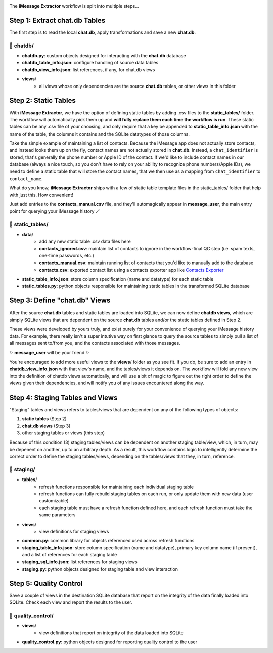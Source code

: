 .. image:: ../../graphics/source_code.png

The **iMessage Extractor** workflow is split into multiple steps...

Step 1: Extract chat.db Tables
==============================

The first step is to read the local **chat.db**, apply transformations and save a new **chat.db**.

📂 chatdb/
----------

- **chatdb.py**: custom objects designed for interacting with the **chat.db** database
- **chatdb_table_info.json**: configure handling of source data tables
- **chatdb_view_info.json**: list references, if any, for chat.db views
- **views**/
    - all views whose only dependencies are the source **chat.db** tables, or other views in this folder

Step 2: Static Tables
=====================

With **iMessage Extractor**, we have the option of defining static tables by adding .csv files to the **static_tables/** folder. The workflow will automatically pick them up and **will fully replace them each time the workflow is run**. These static tables can be any .csv file of your choosing, and only require that a key be appended to **static_table_info.json** with the name of the table, the columns it contains and the SQLite datatypes of those columns.

Take the simple example of maintaining a list of contacts. Because the iMessage app does not actually store contacts, and instead looks them up on the fly, contact names are not actually stored in **chat.db**. Instead, a ``chat_identifier`` is stored, that's generally the phone number or Apple ID of the contact. If we'd like to include contact names in our database (always a nice touch, so you don't have to rely on your ability to recognize phone numbers/Apple IDs), we need to define a static table that will store the contact names, that we then use as a mapping from ``chat_identifier`` to ``contact_name``.

What do you know, **iMessage Extractor** ships with a few of static table template files in the static_tables/ folder that help with just this. How convenient!

Just add entries to the **contacts_manual.csv** file, and they'll automagically appear in **message_user**, the main entry point for querying your iMessage history 🪄

📂 static_tables/
-----------------

- **data**/
    - add any new static table .csv data files here
    - **contacts_ignored.csv**: maintain list of contacts to ignore in the workflow-final QC step (i.e. spam texts, one-time passwords, etc.)
    - **contacts_manual.csv**: maintain running list of contacts that you'd like to manually add to the database
    - **contacts.csv**: exported contact list using a contacts exporter app like `Contacts Exporter <https://apps.apple.com/us/app/exporter-for-contacts-2/id1526043062?mt=12>`_
- **static_table_info.json**: store column specification (name and datatype) for each static table
- **static_tables.py**: python objects responsible for maintaining static tables in the transformed SQLite database

Step 3: Define "chat.db" Views
================================

After the source **chat.db** tables and static tables are loaded into SQLite, we can now define **chatdb views**, which are simply SQLite views that are dependent on the source **chat.db** tables and/or the static tables defined in Step 2.

These views were developed by yours truly, and exist purely for your convenience of querying your iMessage history data. For example, there really isn't a super intutive way on first glance to query the source tables to simply pull a list of all messages sent to/from you, and the contacts associated with those messages.

✨ **message_user** will be your friend ✨

You're encouraged to add more useful views to the **views**/ folder as you see fit. If you do, be sure to add an entry in **chatdb_view_info.json** with that view's name, and the tables/views it depends on. The workflow will fold any new view into the definition of chatdb views automatically, and will use a bit of magic to figure out the right order to define the views given their dependencies, and will notify you of any issues encountered along the way.

Step 4: Staging Tables and Views
=================================

"Staging" tables and views refers to tables/views that are dependent on any of the following types of objects:

1. **static tables** (Step 2)
2. **chat.db views** (Step 3)
3. other staging tables or views (this step)

Because of this condition (3) staging tables/views can be dependent on another staging table/view, which, in turn, may be depenent on another, up to an arbitrary depth. As a result, this workflow contains logic to intelligently determine the correct order to define the staging tables/views, depending on the tables/views that they, in turn, reference.

📂 staging/
-----------

- **tables**/
    - refresh functions responsible for maintaining each individual staging table
    - refresh functions can fully rebuild staging tables on each run, or only update them with new data (user customizable)
    - each staging table must have a refresh function defined here, and each refresh function must take the same parameters
- **views**/
    - view definitions for staging views
- **common.py**: common library for objects referenced used across refresh functions
- **staging_table_info.json**: store column specification (name and datatype), primary key column name (if present), and a list of references for each staging table
- **staging_sql_info.json**: list references for staging views
- **staging.py**: python objects designed for staging table and view interaction

Step 5: Quality Control
========================

Save a couple of views in the destination SQLite database that report on the integrity of the data finally loaded into SQLite. Check each view and report the results to the user.

📂 quality_control/
-------------------

- **views**/
    - view definitions that report on integrity of the data loaded into SQLite
- **quality_control.py**: python objects designed for reporting quality control to the user
